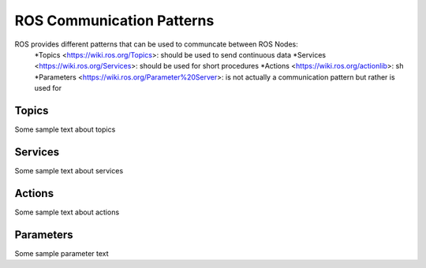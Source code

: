 **********************************
ROS Communication Patterns
**********************************
ROS provides different patterns that can be used to communcate between ROS Nodes:
  *Topics <https://wiki.ros.org/Topics>: should be used to send continuous data
  *Services <https://wiki.ros.org/Services>: should be used for short procedures
  *Actions <https://wiki.ros.org/actionlib>: sh
  *Parameters <https://wiki.ros.org/Parameter%20Server>: is not actually a communication pattern but rather is used for 

Topics
==============
Some sample text about topics

Services
==============
Some sample text about services

Actions
==============
Some sample text about actions

Parameters
==============
Some sample parameter text
